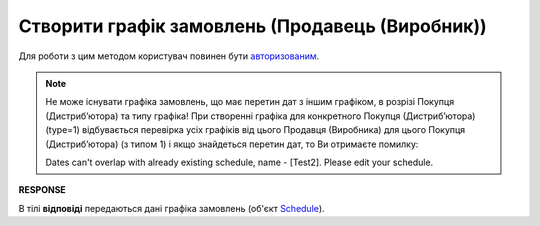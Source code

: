 #################################################################################################
**Створити графік замовлень (Продавець (Виробник))**
#################################################################################################

Для роботи з цим методом користувач повинен бути `авторизованим <https://wiki.edin.ua/uk/latest/Distribution/EDIN_2_0/API_2_0/Methods/Authorization.html>`__.

.. note::
   Не може існувати графіка замовлень, що має перетин дат з іншим графіком, в розрізі Покупця (Дистрибʼютора) та типу графіка! При створенні графіка для конкретного Покупця (Дистрибʼютора) (type=1) відбувається перевірка усіх графіків від цього Продавця (Виробника) для цього Покупця (Дистрибʼютора) (з типом 1) і якщо знайдеться перетин дат, то Ви отримаєте помилку:

   Dates can't overlap with already existing schedule, name - [Test2]. Please edit your schedule.

.. csv-table:: 
  :file: ProducerSchedulesControllerPost.csv
  :widths:  10, 41
  :stub-columns: 0

**RESPONSE**

В тілі **відповіді** передаються дані графіка замовлень (об'єкт `Schedule <https://wiki.edin.ua/uk/latest/Distribution/EDIN_2_0/API_2_0/Methods/EveryBody/ScheduleResponse.html>`__).

